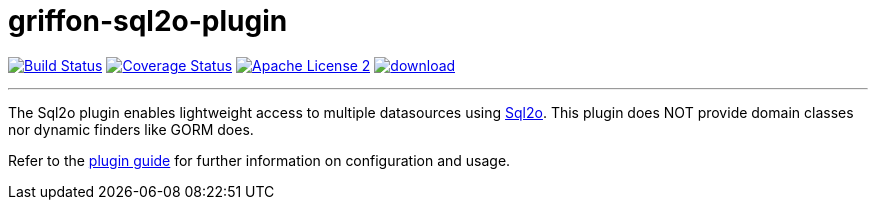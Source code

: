 = griffon-sql2o-plugin
:linkattrs:
:project-name: griffon-sql2o-plugin

image:http://img.shields.io/travis/griffon-plugins/{project-name}/master.svg["Build Status", link="https://travis-ci.org/griffon-plugins/{project-name}"]
image:http://img.shields.io/coveralls/griffon-plugins/{project-name}/master.svg["Coverage Status", link="https://coveralls.io/r/griffon-plugins/{project-name}"]
image:http://img.shields.io/badge/license-ASF2-blue.svg["Apache License 2", link="http://www.apache.org/licenses/LICENSE-2.0.txt"]
image:https://api.bintray.com/packages/griffon/griffon-plugins/{project-name}/images/download.svg[link="https://bintray.com/griffon/griffon-plugins/{project-name}/_latestVersion"]

---

The Sql2o plugin enables lightweight access to multiple datasources using link:http://www.sql2o.org/[Sql2o, window="_blank"].
This plugin does NOT provide domain classes nor dynamic finders like GORM does.

Refer to the link:http://griffon-plugins.github.io/{project-name}/[plugin guide, window="_blank"] for
further information on configuration and usage.
